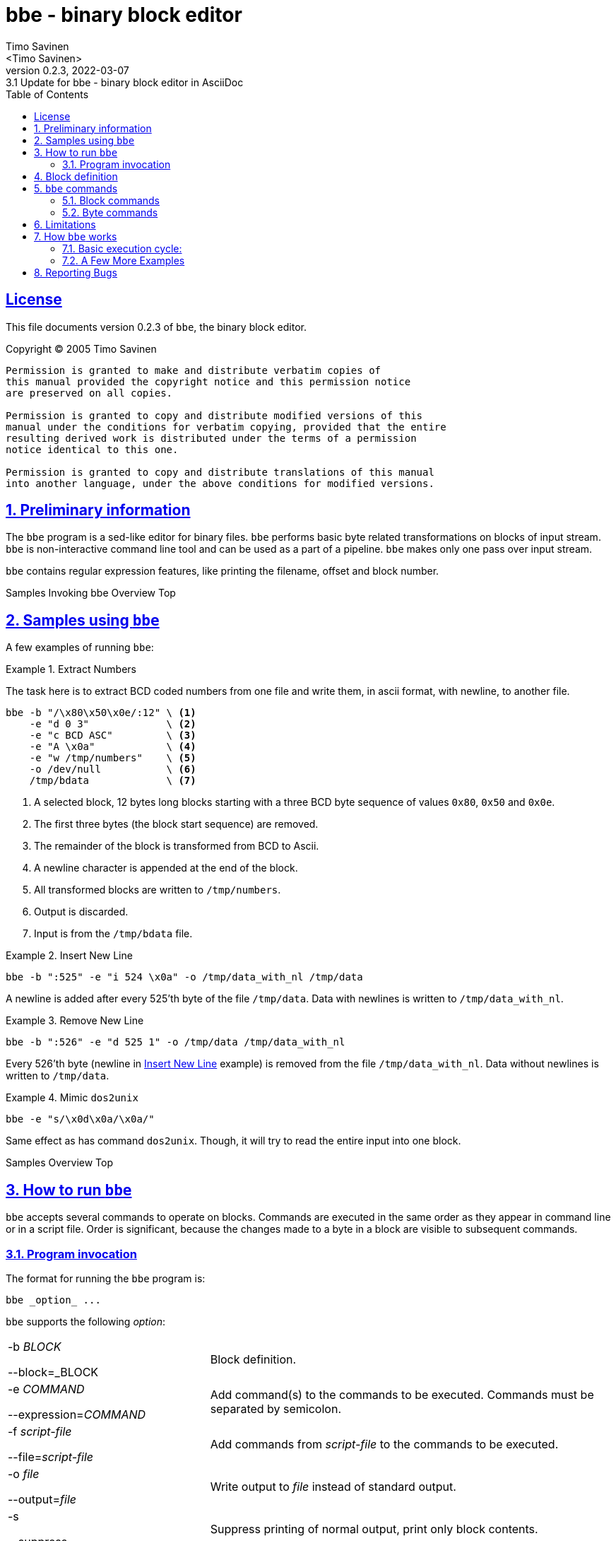 = bbe - binary block editor
:author: Timo Savinen
:email: <Timo Savinen>
:revnumber: 0.2.3
:revdate: 2022-03-07
:revremark: 3.1 Update for {doctitle} in AsciiDoc
:keywords: binary sed
:toc:
:toc-title: Table of Contents
:sectnums:
:sectanchors:
:sectlinks:
:sectids:
:idprefix:
:idseparator: -
:imagesdir: images

[license]
== License

This file documents version {revnumber} of `bbe`, the binary block editor.

Copyright (C) 2005 Timo Savinen

[preamble]
----
Permission is granted to make and distribute verbatim copies of
this manual provided the copyright notice and this permission notice
are preserved on all copies.

Permission is granted to copy and distribute modified versions of this
manual under the conditions for verbatim copying, provided that the entire
resulting derived work is distributed under the terms of a permission
notice identical to this one.

Permission is granted to copy and distribute translations of this manual
into another language, under the above conditions for modified versions.
----

[#preliminary-sect]
== Preliminary information

The `bbe` program is a sed-like editor for binary files. 
`bbe` performs basic byte related transformations on blocks of input stream. 
`bbe` is non-interactive command line tool and can be used as a part of a pipeline.
`bbe` makes only one pass over input stream. 

`bbe` contains regular expression features, like printing the filename, offset and block number.


[#sample-sect]#Samples#
[#invocation-sect]#Invoking bbe#
[#overview-sect]#Overview#
[#top-sec]#Top#
[#sample-sect]
== Samples using `bbe`

A few examples of running `bbe`:

[#extract-numbers-ex]
.Extract Numbers
====
The task here is to extract BCD coded numbers from one file and
write them, in ascii format, with newline, to another file.
[source,bash, line-comment=\]
----
bbe -b "/\x80\x50\x0e/:12" \ <1>
    -e "d 0 3"             \ <2>
    -e "c BCD ASC"         \ <3>
    -e "A \x0a"            \ <4>
    -e "w /tmp/numbers"    \ <5>
    -o /dev/null           \ <6>
    /tmp/bdata             \ <7>
----
<1> A selected block, 12 bytes long blocks starting with a three BCD byte sequence of
values `0x80`, `0x50` and `0x0e`.
<2> The first three bytes (the block start sequence) are removed.
<3> The remainder of the block is transformed from BCD to Ascii.
<4> A newline character is appended at the end of the block.
<5> All transformed blocks are written to `/tmp/numbers`.
<6> Output is discarded.
<7> Input is from the `/tmp/bdata` file.
====

[#insert-newline-ex]
.Insert New Line
====
[source,script]
----
bbe -b ":525" -e "i 524 \x0a" -o /tmp/data_with_nl /tmp/data
----
A newline is added after every 525'th byte of the file `/tmp/data`.
Data with newlines is written to `/tmp/data_with_nl`.
====

[#remove-newline-ex]
.Remove New Line
====
[source,script]
----
bbe -b ":526" -e "d 525 1" -o /tmp/data /tmp/data_with_nl
----
Every 526'th byte (newline in <<#insert-newline-ex>> example) is removed from the file `/tmp/data_with_nl`.
Data without newlines is written to `/tmp/data`.
====

.Mimic `dos2unix`
====
[source,script]
----
bbe -e "s/\x0d\x0a/\x0a/"
----
Same effect as has command `dos2unix`.
Though, it will try to read the entire input into one block.
====

[#sample-sect]#Samples#
[#overview-sect]#Overview#
[#top-sec]#Top#
[#running-sect]
== How to run `bbe`

`bbe` accepts several commands to operate on blocks.
Commands are executed in the same order as they appear in command line or in a script file.
Order is significant, because the changes made to a byte in a block are visible to subsequent commands.

[#invocation-sect]
=== Program invocation

The format for running the `bbe` program is:

[source,script]
----
bbe _option_ ...
----

`bbe` supports the following _option_:
[cols="2,4", grid="rows"]
|===
|-b _BLOCK_

--block=_BLOCK
|Block definition.

|-e _COMMAND_

--expression=_COMMAND_
|Add command(s) to the commands to be executed. Commands must be separated by semicolon.

|-f _script-file_

--file=_script-file_
|Add commands from _script-file_ to the commands to be executed.

|-o _file_

--output=_file_
|Write output to _file_ instead of standard output.

|-s

--suppress
|Suppress printing of normal output, print only block contents.

|-?

--help
|Print an informative help message describing the options and then exit successfully.


|-V

--version
|Print the version number of `bbe` and then exit successfully.
|===

All remaining options are names of input files, if no input files are specified or `-` is given, then the standard input is read.

[#block-sect]
== Block definition

`bbe` divides the input stream into blocks defined by the `-b` option.
If a `block` is not defined, the whole input stream is considered as one block.
Commands have effect only inside a block, the remainder of the input stream remains untouched. 
Currently `bbe` supports only one block definition per invocation. 
If input stream consists of different blocks, several `bbe` 's can be chained in a pipeline.

A block can be defined several ways:
[cols="1,5", grid="rows"]
|===
|_N_:_M_
|Block starts at offset _N_ of input stream (first byte is 0).
Block is _M_ bytes long.
This definition allows only one block to be defined.

|:_M_
|The whole input stream is divided to _M_-size blocks.

|/_start_/:/_stop_/
|Blocks start with sequence _start_ and end with sequence _stop_.
Both _start_ and _stop_ are included into a blocks.

|/_start_/:
|Blocks start with sequence _start_ and ends at next occurrence of _start_.
Only the first _start_ is included into a block.

|:/_stop_/
|Blocks start at the beginning of input stream or after the end of previous block.
Block ends at first occurrence of _stop_.
Only the last _stop_ is included into a block.

|/_start_/:_M_
|Blocks start with sequence _start_ and end after _M_ bytes.
The _M_ bytes begins with the first byte of _start_.
|===

It is possible to use c-style byte values in _N_, _M_, _start_ and _stop_.
Values in _start_ and _stop_ must be escaped with `\`, `\` itself may be escaped as `\\`.

Byte values can be expressed in decimal, octal or hexadecimal e.g. in _start_ and _stop_:

[cols="1,2", grid="rows"]
|===
|\123, \32 or \0
|Decimal values

|\012, \08 or \0278
|Octal values

|\x0a, \x67 or \xff
|Hexadecimal values
|===

Also single character escape codes `\y` may be used.
Decimal values of `\y`'s:
[cols="1,5", grid="rows"]
|===
|\a
|7

|\b
|8

|\t
|9

|\n
|10

|\v
|11

|\f
|12

|\r
|13

|\;
|59

*Semicolon must be escaped*, because it is a command delimiter.
|===


Values of _N_ and _M_ can be given in decimal, octal and hexadecimal:

[cols="1,2", grid="rows"]
|===
|\123, \32 or \112232
|Decimal values

|\0128, \08123 or \0
|Octal values

|\x456a, \x167 or \xffde
|Hexadecimal values
|===

[#command-sect]
== `bbe` commands

Commands in `bbe` can be divided in two groups: 
block related commands, and
byte related commands. 
Block related commands operate at block level e.g. remove a block.
Byte related commands always operate inside a block.
They have no effect beyond the block boundaries.

Same escape codes for byte values in _string_s can be
used as in _start_ and _stop_ of block definition.

[#block-command-sect]
=== Block commands

[cols="1,5a", grid="rows"]
|===
|I _string_
|Write the _string_ to output stream before the block.

|D [_N_]
|Delete the _N_'th block. 
If _N_ is not defined all blocks are deleted from output stream.

Note:: First block is number one.

|A _string_
|Write the _string_ to output stream after the block.

|J _N_
|Commands appearing after this command have no effect until _N_ blocks are found.
Means "Jump first _N_ blocks".

Note:: Commands that are defined before this command have effect on every block.

|L _N_
|Commands appearing after this command have no effect after _N_ blocks are found.
Means "Leave blocks after _N_'th block".

Note:: Commands that are defined before this command have effect on every block.

|N
|Before block contents the file name where the current block starts is printed with colon.

|F _f_
|Before block contents the current stream offset and
colon is printed in format specified by _f_.
Stream offset starts at zero. _f_ can have one of following values:
[horizontal]
H:: Hexadecimal
D:: Decimal
O:: Octal

|B _f_
|Before block contents the current block number and colon is printed in format specified by _f_.
Block numbering starts at one.
_f_ can have one of the sames codes as `F`-command.

|> `file`
|Before printing a block, the contents of file `file` is printed.

|< `file`
|After printing a block, the contents of file `file` is printed.
|===

[#byte-command-sect]
=== Byte commands

Note:: The _n_ in byte commands is offset from the beginning of current block, first byte is number zero.

[cols="1,5a", grid="rows"]
|===
|c _from_ _to_
|Converts bytes from _from_ to _to_.

Note:: Bytes, that cannot be converted are passed through as they are. e.g. in ASC -> BCD conversion, ASCII characters not
in range `'0'` -- `'9'` are not converted.
Currently, supported formats are:

[horizontal]
ASC:: Ascii
BCD:: Binary Coded Decimal

|d _n_ _m_\|*
|Delete _m_ bytes starting from the offset _n_. If * is defined instead of _m_, then
all bytes of the block starting from _n_ are deleted.

|i _n_ _string_
|Insert _string_ after byte number _n_.

|j _n_
|Commands appearing after `j`-command have no effect concerning bytes 0-_n_ of the block.

|l _n_
|Commands appearing after `l`-command have no effect concerning bytes starting from the byte number _n_ of the block.

|u _n_ _c_
|All bytes from start of the block to offset _n_ are replaced by _c_.

|f _n_ _c_
|All bytes starting from offset _n_ to the end of the block are replaced by _c_.

|p _format_
|Contents of block is printed in formats specified by _format_.
_format_ can contain following format codes:

[horizontal]
H:: Hexadecimal.
D:: Decimal.
O:: Octal.
A:: Ascii, non-printable characters are printed as space.
B:: Binary.

_format_ can contain several codes, values are then separated by hyphen.

|r _n_ _string_
|Replace bytes with _string_ starting at the byte number _n_ of the block.

|s/_search_/_replace_/
|All occurences of _search_ are replaced by _replace_. _replace_ can be empty.
Separator `/` can be replaced by any character not present in _search_ or _replace_.

|w `file`
|Contents of blocks are written to file `file`.

Note:: Data inserted by commands `A`, `I`, `>` and `<` are written to file `file` and
`j` and `l` commands have no effect on `w`-commands.
Zero size files are not preserved.
Filename can contain format string `%B` or `%nB`, these format strings are
replaced by current block number (starting from one), causing every block to have its own file.
In `%nB`, the `n` is field width in range 0-99.
If `n` has a leading zero, then the block numbers will be left padded with zeroes.

|y/_source_/_dest_/
|Translate bytes in _source_ to the corresponding bytes in _dest_. _source_ and _dest_ must have equal length.
Separator `/` can be replaced by any character not present in _source_ or _dest_.

|& _c_
|Performs binary and with _c_ on block contents.

|\| _c_
|Performs binary or with _c_ on block contents.

|^ _c_
|Performs exclusive or with _c_ on block contents.

|~
|Performs binary negation on block contents.

|x
|Exchange the contents of nibbles (half an octet) of bytes.
|===


== Limitations

At least in GNU/Linux `bbe` should be able to handle big files (> 4 GB), other systems are not tested.

There are however, some limitations in block and command definitions:

[cols="2,4", grid="rows"]
|===
|block definition
|Search string in `s` command are limited to *16384* bytes.
|===


== How `bbe` works

`bbe` scans the input stream just once,
so the last block may differ from the block definition,
because `bbe` doesn't 'peek' the end of the input stream.
Last block may be shorter than defined, e.g. if block is defined as `/_string_/:128`
and if the end of input stream is found before 128'th byte of the last block is reached, the last block remains shorter.

=== Basic execution cycle:

. Start of the block is searched.
If found, data before block is written to output stream (unless `-s` is defined) and step 2 is executed.
. Block commands affecting the start of the block (`I`, `D`, `J`, `N`, `F`, `>` and `B`) are executed.
. The block is scanned byte by byte and all byte commands (lower case letters) are executed.

Note:: Commands are executed on results of previous commands, if e.g. the first byte of the block is deleted,
the following  commands don't 'see' the removed byte.
. When end of the block is reached the end of the block commands (`A` and `<`) are executed.
. Next block is searched, data between the blocks, if not suppressed with `-s`, is written to output stream.


=== A Few More Examples

.Edit a Phrase
====
[source,script]
----
echo "The quick brown fox jumps over a lazy dog" | bbe -b "/The/:21" -e "j 4" -e "s/ /X/"
----
Output is
[source,script]
----
The quickXbrownXfoxXjumps over a lazy dog
----

The only block in this is
[source,script]
----
The quick brown fox j
----
All spaces in the block are converted to X's, before conversion first 4 bytes are skipped.
====

.Add New Lines to Phrase
====
[source,script]
----
echo "The quick brown fox jumps over a lazy dog" | bbe -b ":/ /" -e "J 1" -e "A \x0a"
----
Output is:
[source,script]
----
The quick
brown
fox
jumps
over
a
lazy
dog
----
All blocks end at space, a newline character is inserted after every block except the first block.
====

.Edit a Phrase
====
[source,script]
----
echo "The quick brown fox jumps over a lazy dog" | bbe  -e "r 4 fast\x20" -e "s/f/c/"
----
Output is:

[source,script]
----
The cast  brown cox jumps over a lazy dog
----
Also the `f` in `fast` is converted to `c`.
====

.Insert Hyphens
====
[source,script]
----
echo "1234567890" | bbe -b ":1"  -e "L 9" -e "A -"
----
Output is

[source,script]
----
1-2-3-4-5-6-7-8-9-0
----
Hyphen is inserted after every 1 byte long block,but not after 9'th block.@*
====

.Extract Bounded Bytes
====
[source,script]
----
bbe -s -b "/First line/:/Last line/" /tmp/text
----
Print lines between sentences `First line` and `Last line`.
====

.Extract Links from HTML
====
[source,script]
----
bbe -s -b "%<a %:%</a>%" -e "s/\x0a/ /" -e "A \n" ./index.html
----
Extract all links from `./index.html`.
To get one link per line, all newlines are converted to spaces and newline is added after every link.
====

.Mimic Hex Dump
====
[source,script]
----
|bbe -b "/\x5f\x28\x02/:10" -s  -e "F d"  -e "p h" -e "A \n" ./bindata
----
10 bytes long sequences starting with values `x5f` `x28` and `x02` are printed as hex values. 
Also the file offset is printed before each sequence and new line is added after every sequence.
Example output:

[source,script]
----
52688:x5f x28 x02 x32 x36 x5f x81 x64 x01 x93
68898:x5f x28 x02 x39 x46 x5f x81 x64 x41 x05
69194:x5f x28 x02 x42 x36 x5f x81 x64 x41 x05
----
====

.Print Files in Directory
====
[source,script]
----
bbe -b "/Linux/:5" -s -e "N;D;A \x0a" /bin/* | uniq
----
Print the file names of those programs in /bin directory which contains word `Linux`.
Example output:

[source,script]
----
/bin/loadkeys:
/bin/mkbimage:
/bin/ps:
/bin/uname:
----
====

.Print Binary Coded Decimal as ASCII
====
[source,script]
----
bbe -b "/\x5f\x81\x18\x06/:10" -s -e "B d;d 0 4;c BCD ASC;A \n" ./bindata
----
Print BCD numbers and their block numbers in ascii format.
Numbers start with sequence `x5f` `x81` `x18` `x06`.
The start sequence is not printed.
====

.Clear Least Significant Nybble
====
[source,script]
----
bbe -b "/\x5f/:2" -e "j 1;& \xf0" -o newdata bindata
----
The least significant nybble of bytes after `x5f` is cleared.
====

.JPEG Extration
====
[source,script]
----
bbe -b "/\xff\xd8\xff/:/\xff\xd9/" -s -e "w pic%02B.jpg" -o /dev/null manual.pdf
----
Extract jpg-images from pdf-file to separate jpg-files
(assuming that the jpg start/stop sequences does not appear in other context than jpg-images).
Files will be named as `pic01.jpg`, `pic02.jpg`, `pic03.jpg`, ...
====

.Body Replacement
====
[source,script]
----
bbe -b "_<body>_:_</body>_" -s -o temp nicebody.html
bbe -b "_<body>_:_</body>_" -e "D;< temp" -o tmpindex.html index.html
mv tmpindex.html index.html
----
The body part of the html-document `index.html` is replaced by the body of the document `nicebody.html`.
====

== Reporting Bugs

If you find a bug in `bbe`, please send electronic mail to <tjsa@@iki.fi>.
Include the version number, which you can find by running `bbe --version`.
Also include in your message the output that the program produced and the output you expected.

If you have other questions, comments or suggestions about
`bbe`, contact the author via electronic mail to <tjsa@@iki.fi>.
The author will try to help you out, although he may not have time to fix your problems.

